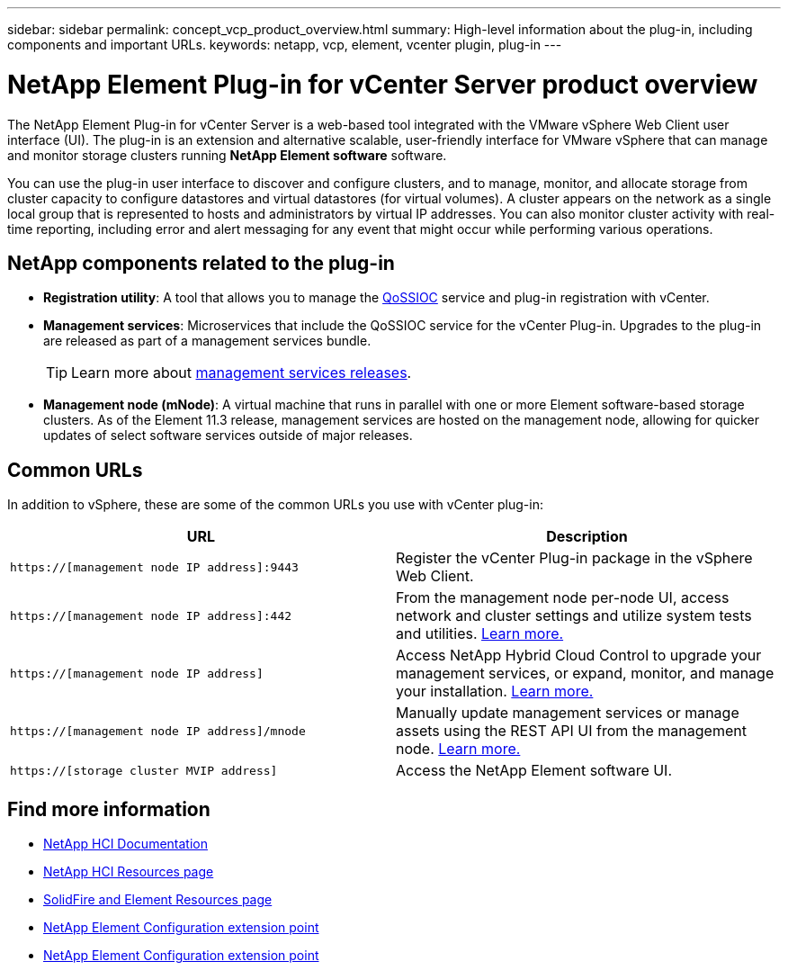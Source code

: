 ---
sidebar: sidebar
permalink: concept_vcp_product_overview.html
summary: High-level information about the plug-in, including components and important URLs.
keywords: netapp, vcp, element, vcenter plugin, plug-in
---

= NetApp Element Plug-in for vCenter Server product overview
:hardbreaks:
:nofooter:
:icons: font
:linkattrs:
:imagesdir: ../media/
:keywords: netapp, vcp, element, vcenter plugin, plug-in

[.lead]
The NetApp Element Plug-in for vCenter Server is a web-based tool integrated with the VMware vSphere Web Client user interface (UI). The plug-in is an extension and alternative scalable, user-friendly interface for VMware vSphere that can manage and monitor storage clusters running *NetApp Element software* software.

You can use the plug-in user interface to discover and configure clusters, and to manage, monitor, and allocate storage from cluster capacity to configure datastores and virtual datastores (for virtual volumes). A cluster appears on the network as a single local group that is represented to hosts and administrators by virtual IP addresses. You can also monitor cluster activity with real-time reporting, including error and alert messaging for any event that might occur while performing various operations.

== NetApp components related to the plug-in

* *Registration utility*: A tool that allows you to manage the link:vcp_concept_qossioc.html[QoSSIOC] service and plug-in registration with vCenter.

* *Management services*: Microservices that include the QoSSIOC service for the vCenter Plug-in. Upgrades to the plug-in are released as part of a management services bundle.
+
TIP: Learn more about link:https://kb.netapp.com/Advice_and_Troubleshooting/Data_Storage_Software/Management_services_for_Element_Software_and_NetApp_HCI/Management_Services_Release_Notes[management services releases^].

* *Management node (mNode)*: A virtual machine that runs in parallel with one or more Element software-based storage clusters. As of the Element 11.3 release, management services are hosted on the management node, allowing for quicker updates of select software services outside of major releases.

== Common URLs
In addition to vSphere, these are some of the common URLs you use with vCenter plug-in:

[%header,cols=2*]
|===
|URL
|Description


|`https://[management node IP address]:9443`
|Register the vCenter Plug-in package in the vSphere Web Client.

|`https://[management node IP address]:442`
|From the management node per-node UI, access network and cluster settings and utilize system tests and utilities. https://docs.netapp.com/us-en/hci/docs/task_mnode_access_ui.html[Learn more.^]

|`https://[management node IP address]`
|Access NetApp Hybrid Cloud Control to upgrade your management services, or expand, monitor, and manage your installation. https://docs.netapp.com/us-en/hci/docs/task_hci_getstarted.html[Learn more.^]

|`https://[management node IP address]/mnode`
|Manually update management services or manage assets using the REST API UI from the management node. https://docs.netapp.com/us-en/hci/docs/task_mnode_access_ui.html[Learn more.^]

|`https://[storage cluster MVIP address]`
|Access the NetApp Element software UI.
|===

== Find more information
*	https://docs.netapp.com/us-en/hci/index.html[NetApp HCI Documentation^]
*	http://mysupport.netapp.com/hci/resources[NetApp HCI Resources page^]
*	https://www.netapp.com/data-storage/solidfire/documentation[SolidFire and Element Resources page^]
* link:vcp_concept_config_extension_point.html[NetApp Element Configuration extension point]
* link:vcp_concept_management_extension_point.html[NetApp Element Configuration extension point]
